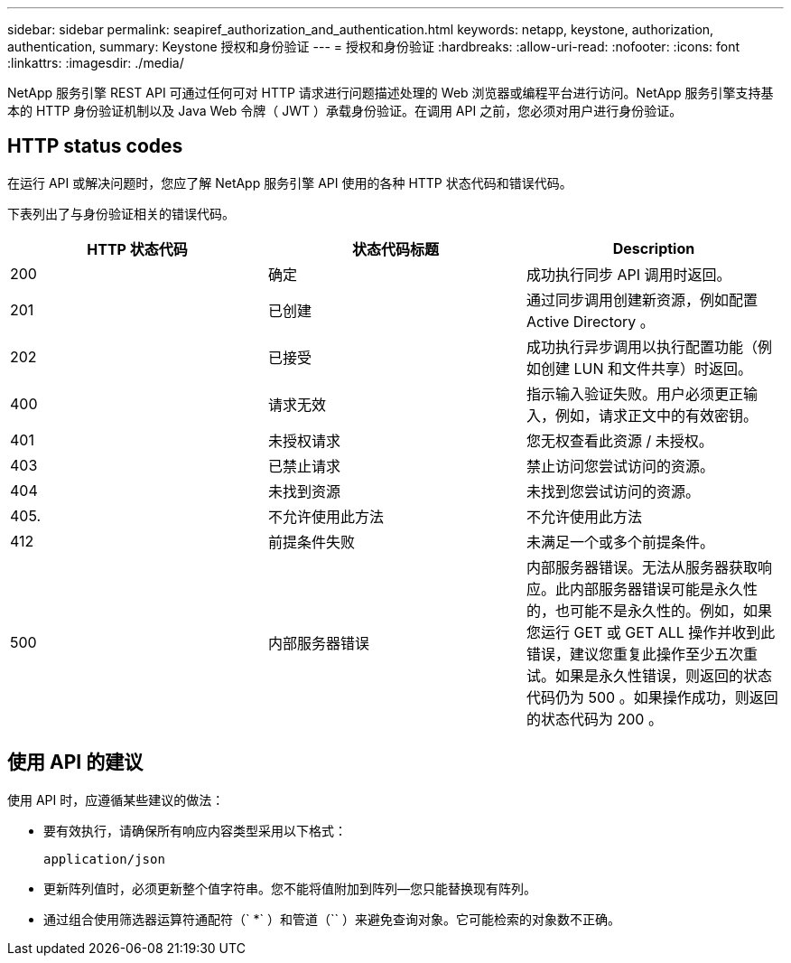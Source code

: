 ---
sidebar: sidebar 
permalink: seapiref_authorization_and_authentication.html 
keywords: netapp, keystone, authorization, authentication, 
summary: Keystone 授权和身份验证 
---
= 授权和身份验证
:hardbreaks:
:allow-uri-read: 
:nofooter: 
:icons: font
:linkattrs: 
:imagesdir: ./media/


[role="lead"]
NetApp 服务引擎 REST API 可通过任何可对 HTTP 请求进行问题描述处理的 Web 浏览器或编程平台进行访问。NetApp 服务引擎支持基本的 HTTP 身份验证机制以及 Java Web 令牌（ JWT ）承载身份验证。在调用 API 之前，您必须对用户进行身份验证。



== HTTP status codes

在运行 API 或解决问题时，您应了解 NetApp 服务引擎 API 使用的各种 HTTP 状态代码和错误代码。

下表列出了与身份验证相关的错误代码。

|===
| HTTP 状态代码 | 状态代码标题 | Description 


| 200 | 确定 | 成功执行同步 API 调用时返回。 


| 201 | 已创建 | 通过同步调用创建新资源，例如配置 Active Directory 。 


| 202 | 已接受 | 成功执行异步调用以执行配置功能（例如创建 LUN 和文件共享）时返回。 


| 400 | 请求无效 | 指示输入验证失败。用户必须更正输入，例如，请求正文中的有效密钥。 


| 401 | 未授权请求 | 您无权查看此资源 / 未授权。 


| 403 | 已禁止请求 | 禁止访问您尝试访问的资源。 


| 404 | 未找到资源 | 未找到您尝试访问的资源。 


| 405. | 不允许使用此方法 | 不允许使用此方法 


| 412 | 前提条件失败 | 未满足一个或多个前提条件。 


| 500 | 内部服务器错误 | 内部服务器错误。无法从服务器获取响应。此内部服务器错误可能是永久性的，也可能不是永久性的。例如，如果您运行 GET 或 GET ALL 操作并收到此错误，建议您重复此操作至少五次重试。如果是永久性错误，则返回的状态代码仍为 500 。如果操作成功，则返回的状态代码为 200 。 
|===


== 使用 API 的建议

使用 API 时，应遵循某些建议的做法：

* 要有效执行，请确保所有响应内容类型采用以下格式：
+
....
application/json
....
* 更新阵列值时，必须更新整个值字符串。您不能将值附加到阵列—您只能替换现有阵列。
* 通过组合使用筛选器运算符通配符（` *` ）和管道（`` ）来避免查询对象。它可能检索的对象数不正确。

